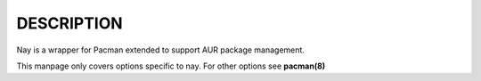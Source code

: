 DESCRIPTION
===============================

Nay is a wrapper for Pacman extended to support AUR package management.

This manpage only covers options specific to nay. For other options see **pacman(8)**
